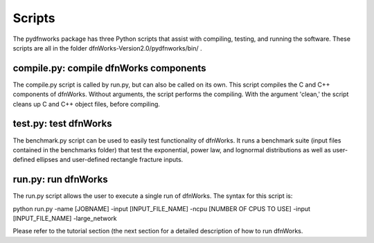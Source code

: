 .. _scripts-chapter:

Scripts
========

The pydfnworks package has three Python scripts that assist with compiling, testing, and running the software. These scripts are all in the folder dfnWorks-Version2.0/pydfnworks/bin/ . 

compile.py: compile dfnWorks components
^^^^^^^^^^^^^^^^^^^^^^^^^^^^^^^^^^^^^^^^^

The compile.py script is called by run.py, but can also be called on its own. This script compiles the C and C++ components of dfnWorks. Without arguments, the script performs the compiling. With the argument 'clean,' the script cleans up C and C++ object files, before compiling.


test.py: test dfnWorks 
^^^^^^^^^^^^^^^^^^^^^^^^^^^^^^^^^

The benchmark.py script can be used to easily test functionality of dfnWorks. It runs a benchmark suite (input files contained in the benchmarks folder) that test the exponential, power law, and lognormal distributions as well as user-defined ellipses and user-defined rectangle fracture inputs.


run.py: run dfnWorks
^^^^^^^^^^^^^^^^^^^^^^^^^^^^^^^

The run.py script allows the user to execute a single run of dfnWorks. The syntax for this script is:

python run.py -name [JOBNAME] -input [INPUT_FILE_NAME] -ncpu [NUMBER OF CPUS TO USE] -input [INPUT_FILE_NAME] -large_network

Please refer to the tutorial section (the next section for a detailed description of how to run dfnWorks. 


